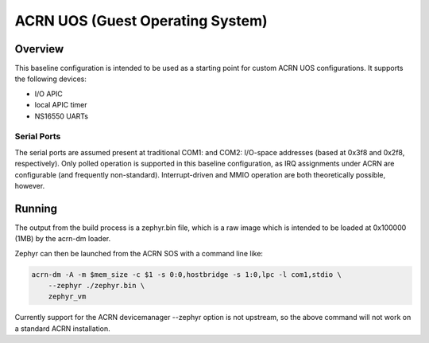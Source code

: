 .. _acrn:

ACRN UOS (Guest Operating System)
#################################

Overview
********

This baseline configuration is intended to be used as a starting point for
custom ACRN UOS configurations. It supports the following devices:

* I/O APIC
* local APIC timer
* NS16550 UARTs

Serial Ports
------------

The serial ports are assumed present at traditional COM1: and COM2: I/O-space
addresses (based at 0x3f8 and 0x2f8, respectively). Only polled operation is
supported in this baseline configuration, as IRQ assignments under ACRN are
configurable (and frequently non-standard). Interrupt-driven and MMIO operation
are both theoretically possible, however.

Running
*******

The output from the build process is a zephyr.bin file, which is a raw image
which is intended to be loaded at 0x100000 (1MB) by the acrn-dm loader.

Zephyr can then be launched from the ACRN SOS with a command line like:

.. code-block:: none

    acrn-dm -A -m $mem_size -c $1 -s 0:0,hostbridge -s 1:0,lpc -l com1,stdio \
        --zephyr ./zephyr.bin \
        zephyr_vm

.. note::

Currently support for the ACRN devicemanager --zephyr option is not upstream,
so the above command will not work on a standard ACRN installation.

